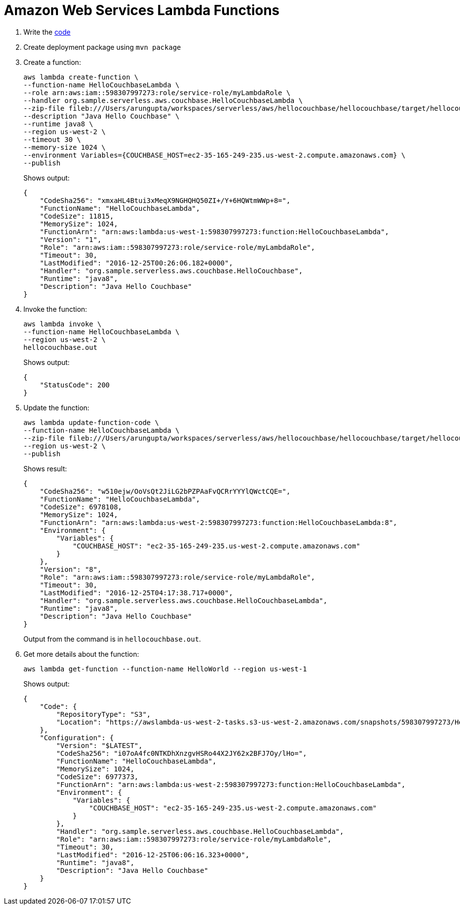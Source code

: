 = Amazon Web Services Lambda Functions

. Write the https://github.com/arun-gupta/serverless/tree/master/aws/hellocouchbase/hellocouchbase[code]
. Create deployment package using `mvn package`
. Create a function:
+
```
aws lambda create-function \
--function-name HelloCouchbaseLambda \
--role arn:aws:iam::598307997273:role/service-role/myLambdaRole \
--handler org.sample.serverless.aws.couchbase.HelloCouchbaseLambda \
--zip-file fileb:///Users/arungupta/workspaces/serverless/aws/hellocouchbase/hellocouchbase/target/hellocouchbase-1.0-SNAPSHOT.jar \
--description "Java Hello Couchbase" \
--runtime java8 \
--region us-west-2 \
--timeout 30 \
--memory-size 1024 \
--environment Variables={COUCHBASE_HOST=ec2-35-165-249-235.us-west-2.compute.amazonaws.com} \
--publish
```
+
Shows output:
+
```
{
    "CodeSha256": "xmxaHL4Btui3xMeqX9NGHQHQ50ZI+/Y+6HQWtmWWp+8=", 
    "FunctionName": "HelloCouchbaseLambda", 
    "CodeSize": 11815, 
    "MemorySize": 1024, 
    "FunctionArn": "arn:aws:lambda:us-west-1:598307997273:function:HelloCouchbaseLambda", 
    "Version": "1", 
    "Role": "arn:aws:iam::598307997273:role/service-role/myLambdaRole", 
    "Timeout": 30, 
    "LastModified": "2016-12-25T00:26:06.182+0000", 
    "Handler": "org.sample.serverless.aws.couchbase.HelloCouchbase", 
    "Runtime": "java8", 
    "Description": "Java Hello Couchbase"
}
```
+
. Invoke the function:
+
```
aws lambda invoke \
--function-name HelloCouchbaseLambda \
--region us-west-2 \
hellocouchbase.out
```
+
Shows output:
+
```
{
    "StatusCode": 200
}
```
+
. Update the function:
+
```
aws lambda update-function-code \
--function-name HelloCouchbaseLambda \
--zip-file fileb:///Users/arungupta/workspaces/serverless/aws/hellocouchbase/hellocouchbase/target/hellocouchbase-1.0-SNAPSHOT.jar \
--region us-west-2 \
--publish
```
+
Shows result:
+
```
{
    "CodeSha256": "w510ejw/OoVsQt2JiLG2bPZPAaFvQCRrYYYlQWctCQE=", 
    "FunctionName": "HelloCouchbaseLambda", 
    "CodeSize": 6978108, 
    "MemorySize": 1024, 
    "FunctionArn": "arn:aws:lambda:us-west-2:598307997273:function:HelloCouchbaseLambda:8", 
    "Environment": {
        "Variables": {
            "COUCHBASE_HOST": "ec2-35-165-249-235.us-west-2.compute.amazonaws.com"
        }
    }, 
    "Version": "8", 
    "Role": "arn:aws:iam::598307997273:role/service-role/myLambdaRole", 
    "Timeout": 30, 
    "LastModified": "2016-12-25T04:17:38.717+0000", 
    "Handler": "org.sample.serverless.aws.couchbase.HelloCouchbaseLambda", 
    "Runtime": "java8", 
    "Description": "Java Hello Couchbase"
}
```
+
Output from the command is in `hellocouchbase.out`.
+
. Get more details about the function:
+
```
aws lambda get-function --function-name HelloWorld --region us-west-1
```
+
Shows output:
+
```
{
    "Code": {
        "RepositoryType": "S3", 
        "Location": "https://awslambda-us-west-2-tasks.s3-us-west-2.amazonaws.com/snapshots/598307997273/HelloCouchbaseLambda-5e0824d1-4a15-47e2-92b2-86a23cd91c3f?X-Amz-Security-Token=FQoDYXdzEM%2F%2F%2F%2F%2F%2F%2F%2F%2F%2F%2FwEaDAMPDtSzCso5wIuq0CK3A1WiujaG4d8DPfTVk6tPqbw86NSJrS9KSXZ%2FDMdnIXvV9VYGDLyNTD35UtWG5G%2FD8NTxiqO3EfQkVYji8wFOP7rhKQptrHxeiFzwzgayGAN4NanIHgJOUyfFeWOuAywtma1JRqjfyq%2BZqSwAb5aaqNVidLTCFxBxgLJPaQc0IU6C9DSkhyIHl5FISFe8znkFNfksLp3750ybwCnqOk5x54cxdUGJa9OlLGF4JaIbieNXyhDKDhU7d%2Bf25LflXUu7mDvQ%2F5kpEKedKx2w%2FM18kN0SbLmygoU9vHC6H927TPXq%2Fm1lluWYM%2BqgaGTUh98OWf%2Fa1fzv7U09pcBVqYSBjzxolGlEz8nJum5ypC9BrUNCGVGfcZ2%2BA%2BrfskTWP%2Fl9gGBhAZluin70Cnm0j6NphaxJKa%2BVA1nGwHdg84A9xpm%2BVjmon%2F7A%2FaRAWto2LOJxYB4VGEeVWOMbeLIqai84y2RT8dQABdmnpX4ic%2FoHDtRJpos7veNmKQpQCZBWlsRqbi0JwD7dJe8B0BkIE76Y8LCQ3POh4VFCSy7GRa2v7xCoX%2BkN1mIBB86pEvNoYF72Fo9zCbeXm3so5Lv9wgU%3D&X-Amz-Algorithm=AWS4-HMAC-SHA256&X-Amz-Date=20161225T060843Z&X-Amz-SignedHeaders=host&X-Amz-Expires=600&X-Amz-Credential=ASIAJAJK5NVWP7WPBLMA%2F20161225%2Fus-west-2%2Fs3%2Faws4_request&X-Amz-Signature=9c9c2aadd0f98f5af48354e89433fb42cab8357b81950b4d9ab1726491d8bcc4"
    }, 
    "Configuration": {
        "Version": "$LATEST", 
        "CodeSha256": "i07oA4fc0NTKDhXnzgvHSRo44X2JY62x2BFJ7Oy/lHo=", 
        "FunctionName": "HelloCouchbaseLambda", 
        "MemorySize": 1024, 
        "CodeSize": 6977373, 
        "FunctionArn": "arn:aws:lambda:us-west-2:598307997273:function:HelloCouchbaseLambda", 
        "Environment": {
            "Variables": {
                "COUCHBASE_HOST": "ec2-35-165-249-235.us-west-2.compute.amazonaws.com"
            }
        }, 
        "Handler": "org.sample.serverless.aws.couchbase.HelloCouchbaseLambda", 
        "Role": "arn:aws:iam::598307997273:role/service-role/myLambdaRole", 
        "Timeout": 30, 
        "LastModified": "2016-12-25T06:06:16.323+0000", 
        "Runtime": "java8", 
        "Description": "Java Hello Couchbase"
    }
}
```
